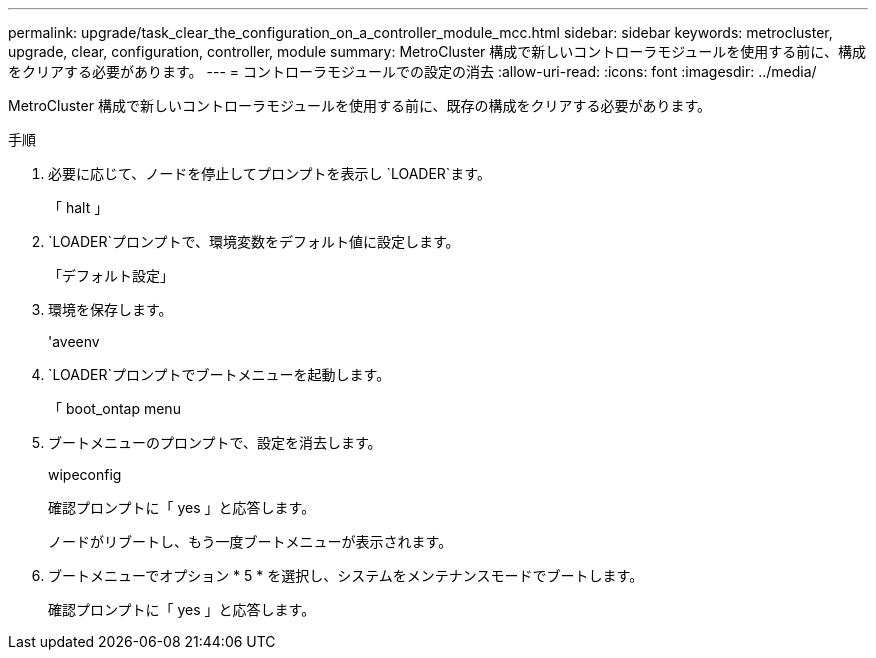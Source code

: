 ---
permalink: upgrade/task_clear_the_configuration_on_a_controller_module_mcc.html 
sidebar: sidebar 
keywords: metrocluster, upgrade, clear, configuration, controller, module 
summary: MetroCluster 構成で新しいコントローラモジュールを使用する前に、構成をクリアする必要があります。 
---
= コントローラモジュールでの設定の消去
:allow-uri-read: 
:icons: font
:imagesdir: ../media/


[role="lead"]
MetroCluster 構成で新しいコントローラモジュールを使用する前に、既存の構成をクリアする必要があります。

.手順
. 必要に応じて、ノードを停止してプロンプトを表示し `LOADER`ます。
+
「 halt 」

.  `LOADER`プロンプトで、環境変数をデフォルト値に設定します。
+
「デフォルト設定」

. 環境を保存します。
+
'aveenv

.  `LOADER`プロンプトでブートメニューを起動します。
+
「 boot_ontap menu

. ブートメニューのプロンプトで、設定を消去します。
+
wipeconfig

+
確認プロンプトに「 yes 」と応答します。

+
ノードがリブートし、もう一度ブートメニューが表示されます。

. ブートメニューでオプション * 5 * を選択し、システムをメンテナンスモードでブートします。
+
確認プロンプトに「 yes 」と応答します。


